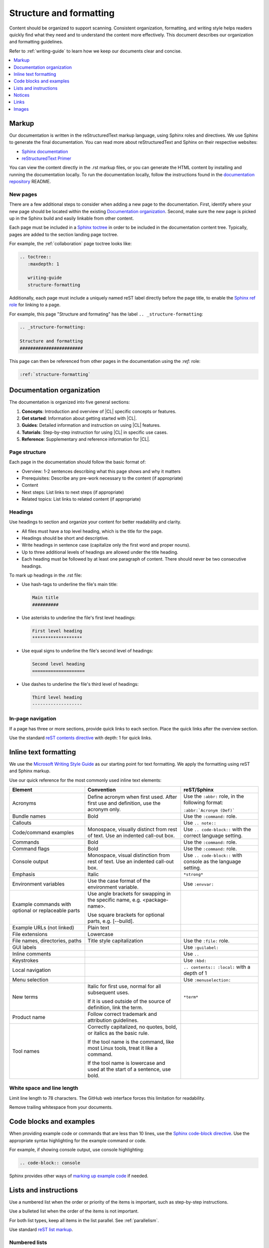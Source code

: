.. _structure-formatting:

Structure and formatting
########################

Content should be organized to support scanning. Consistent organization,
formatting, and writing style helps readers quickly find what they need and to
understand the content more effectively. This document describes our
organization and formatting guidelines.

Refer to :ref:`writing-guide` to learn how we keep our documents clear and
concise.

.. contents:: :local:
   :depth: 1

Markup
******

Our documentation is written in the reStructuredText markup language, using
Sphinx roles and directives. We use Sphinx to generate the final documentation.
You can read more about reStructuredText and Sphinx on their respective
websites:

* `Sphinx documentation`_
* `reStructuredText Primer`_

You can view the content directly in the .rst markup files, or you can generate
the HTML content by installing and running the documentation locally. To run the
documentation locally, follow the instructions found in the
`documentation repository`_ README.

New pages
=========

There are a few additional steps to consider when adding a new page to the
documentation. First, identify where your new page should be located within the
existing `Documentation organization`_. Second, make sure the new page is picked
up in the Sphinx build and easily linkable from other content.

Each page must be included in a `Sphinx toctree`_ in order to be included in the
documentation content tree. Typically, pages are added to the section landing
page toctree.

For example, the :ref:`collaboration` page toctree looks like:

.. code-block:: rest

   .. toctree::
      :maxdepth: 1

      writing-guide
      structure-formatting

Additionally, each page must include a uniquely named reST label directly before
the page title, to enable the `Sphinx ref role`_ for linking to a page.

For example, this page "Structure and formating" has the label
``.. _structure-formatting``:

.. code-block:: rest

   .. _structure-formatting:

   Structure and formatting
   ########################

This page can then be referenced from other pages in the documentation using the
`:ref:` role:

.. code-block:: rest

   :ref:`structure-formatting`

Documentation organization
**************************

The documentation is organized into five general sections:

#. **Concepts**: Introduction and overview of |CL| specific concepts or
   features.
#. **Get started**: Information about getting started with |CL|.
#. **Guides**: Detailed information and instruction on using |CL| features.
#. **Tutorials**: Step-by-step instruction for using |CL| in specific use cases.
#. **Reference**: Supplementary and reference information for |CL|.

Page structure
==============

Each page in the documentation should follow the basic format of:

* Overview: 1-2 sentences describing what this page shows and why it matters
* Prerequisites: Describe any pre-work necessary to the content (if appropriate)
* Content
* Next steps: List links to next steps (if appropriate)
* Related topics: List links to related content (if appropriate)

Headings
========

Use headings to section and organize your content for better readability and
clarity.

* All files must have a top level heading, which is the title for the page.
* Headings should be short and descriptive.
* Write headings in sentence case (capitalize only the first word and proper
  nouns).
* Up to three additional levels of headings are allowed under the title heading.
* Each heading must be followed by at least one paragraph of content. There
  should never be two consecutive headings.

To mark up headings in the .rst file:

* Use hash-tags to underline the file's main title:

  .. code-block:: rest

     Main title
     ##########

* Use asterisks to underline the file's first level headings:

  .. code-block:: rest

     First level heading
     *******************

* Use equal signs to underline the file's second level of headings:

  .. code-block:: rest

     Second level heading
     ====================

* Use dashes to underline the file's third level of headings:

  .. code-block:: rest

     Third level heading
     -------------------

In-page navigation
==================

If a page has three or more sections, provide quick links to each section. Place
the quick links after the overview section.

Use the standard `reST contents directive`_ with depth: 1 for quick links.

Inline text formatting
**********************

We use the `Microsoft Writing Style Guide`_ as our starting point for text
formatting. We apply the formatting using reST and Sphinx markup.

Use our quick reference for the most commonly used inline text elements:

+--------------------------------+---------------------------------------+-----------------------------+
| **Element**                    | **Convention**                        | **reST/Sphinx**             |
+--------------------------------+---------------------------------------+-----------------------------+
| Acronyms                       | Define acronym when first used. After | Use the ``:abbr:`` role, in |
|                                | first use and definition, use the     | the following format:       |
|                                | acronym only.                         |                             |
|                                |                                       | ``:abbr:`Acronym (Def)```   |
+--------------------------------+---------------------------------------+-----------------------------+
| Bundle names                   | Bold                                  | Use the ``:command:`` role. |
+--------------------------------+---------------------------------------+-----------------------------+
| Callouts                       |                                       | Use ``.. note::``           |
+--------------------------------+---------------------------------------+-----------------------------+
| Code/command examples          | Monospace, visually distinct          | Use ``.. code-block::``     |
|                                | from rest of text. Use an             | with the correct language   |
|                                | indented call-out box.                | setting.                    |
+--------------------------------+---------------------------------------+-----------------------------+
| Commands                       | Bold                                  | Use the ``:command:`` role. |
+--------------------------------+---------------------------------------+-----------------------------+
| Command flags                  | Bold                                  | Use the ``:command:`` role. |
+--------------------------------+---------------------------------------+-----------------------------+
| Console output                 | Monospace, visual distinction         | Use ``.. code-block::``     |
|                                | from rest of text. Use an             | with console as the         |
|                                | indented call-out box.                | language setting.           |
+--------------------------------+---------------------------------------+-----------------------------+
| Emphasis                       | Italic                                | ``*strong*``                |
+--------------------------------+---------------------------------------+-----------------------------+
| Environment variables          | Use the case format of the            | Use ``:envvar:``            |
|                                | environment variable.                 |                             |
+--------------------------------+---------------------------------------+-----------------------------+
| Example commands with          | Use angle brackets for swapping       |                             |
| optional or replaceable        | in the specific name,                 |                             |
| parts                          | e.g. <package-name>.                  |                             |
|                                |                                       |                             |
|                                | Use square brackets for optional      |                             |
|                                | parts,                                |                             |
|                                | e.g. [--build].                       |                             |
+--------------------------------+---------------------------------------+-----------------------------+
| Example URLs (not linked)      | Plain text                            |                             |
+--------------------------------+---------------------------------------+-----------------------------+
| File extensions                | Lowercase                             |                             |
+--------------------------------+---------------------------------------+-----------------------------+
| File names, directories, paths | Title style capitalization            | Use the ``:file:`` role.    |
+--------------------------------+---------------------------------------+-----------------------------+
| GUI labels                     |                                       | Use ``:guilabel:``          |
+--------------------------------+---------------------------------------+-----------------------------+
| Inline comments                |                                       | Use ``..``                  |
+--------------------------------+---------------------------------------+-----------------------------+
| Keystrokes                     |                                       | Use ``:kbd:``               |
+--------------------------------+---------------------------------------+-----------------------------+
| Local navigation               |                                       | ``.. contents:: :local:``   |
|                                |                                       | with a depth of 1           |
+--------------------------------+---------------------------------------+-----------------------------+
| Menu selection                 |                                       | Use ``:menuselection:``     |
+--------------------------------+---------------------------------------+-----------------------------+
| New terms                      | Italic for first use, normal for all  | ``*term*``                  |
|                                | subsequent uses.                      |                             |
|                                |                                       |                             |
|                                | If it is used outside of the source   |                             |
|                                | of definition, link the term.         |                             |
+--------------------------------+---------------------------------------+-----------------------------+
| Product name                   | Follow correct trademark and          |                             |
|                                | attribution guidelines.               |                             |
+--------------------------------+---------------------------------------+-----------------------------+
| Tool names                     | Correctly capitalized, no quotes,     |                             |
|                                | bold, or italics as the basic rule.   |                             |
|                                |                                       |                             |
|                                | If the tool name is the command, like |                             |
|                                | most Linux tools, treat it like a     |                             |
|                                | command.                              |                             |
|                                |                                       |                             |
|                                | If the tool name is lowercase and     |                             |
|                                | used at the start of a sentence, use  |                             |
|                                | bold.                                 |                             |
+--------------------------------+---------------------------------------+-----------------------------+

White space and line length
===========================

Limit line length to 78 characters. The GitHub web interface forces this
limitation for readability.

Remove trailing whitespace from your documents.

Code blocks and examples
************************

When providing example code or commands that are less than 10 lines, use the
`Sphinx code-block directive`_. Use the appropriate syntax highlighting for the
example command or code.

For example, if showing console output, use console highlighting:

.. code-block:: rest

   .. code-block:: console

Sphinx provides other ways of `marking up example code`_ if needed.

Lists and instructions
**********************

Use a numbered list when the order or priority of the items is important, such
as step-by-step instructions.

Use a bulleted list when the order of the items is not important.

For both list types, keep all items in the list parallel. See
:ref:`parallelism`.

Use standard `reST list markup`_.

Numbered lists
==============

Numbered lists are most frequently used for procedures. Use numbered lists to
show sequence for the items. Follow our guidelines for numbered lists:

* Make sure the list is sequential and not just a collection of items.
* Introduce a numbered list with a sentence. End the setup text with a
  colon. Example: "To configure the unit, perform the following steps:"
* Each item in the list should be parallel.
* Treat numbered list items as full sentences with correct ending
  punctuation.
* You may interrupt numbered lists with other content, if relevant,
  e.g. explanatory text, commands, or code.
* Second-level steps are acceptable; avoid third-level steps.
* Avoid single-step procedures; the minimum number of steps in a procedure
  is two.
* Do not create numbered lists that emulate flowcharts. The reader should be
  able to execute the list of steps from first to last without branching or
  looping.
* Avoid over-using numbered lists, except in procedural documents such as
  tutorials and step-by-step guides.

Bulleted lists
==============

Use bulleted lists to reduce wordiness and paragraph density, especially when
a sequence is not required. Here are some guidelines for bulleted lists:

* Introduce a bulleted list with a sentence. End the setup text with a
  colon. Example: "To repair the unit, you will need the following items:"
* Each item in the list should be parallel.
* Avoid interrupting bulleted lists with other paragraph styles.
* Second-level bullets are acceptable; avoid third-level bullets.

Use the correct ending punctuation for sentence style bullet lists. For example:

**Use this:**

::

  When setting the user code, remember:

  * Use a number that has a meaning for you.
  * Change the code once a month.
  * Do not disclose the user code to anyone, including the security company.

**Not this:**

::

  When setting the user code remember:

  * make the user code easy to remember. Use a number that has a meaning for you
  * change the code once a month
  * do not disclose the user code to anyone else. This includes the security
    company

Instructions
============

When presenting instructions, such as in a tutorial, present them in a numbered
list according to these guidelines:

* Each step (list item) should describe one action.

* If the same steps are repeated, refer to the earlier steps rather than
  repeating them.

* When a step includes a command or code block as an example, put the command
  or code block after the step that includes them.

* Use supporting images where appropriate. If the series of steps is supported
  by one figure, refer to the figure in the introductory text.

  For example: "See Figure 15 and do the following:"

  When a series of steps is supported by two or more figures, refer to the
  specific figure in the relevant step and show the figure immediately after
  the reference. **Do not write**: "See figures 15 through 22 and do the
  following:"

Notices
*******

We use four special types of notices: notes, cautions, warnings, and dangers.
Here are some specific rules and tips regarding use of these notices:

* Do not use a notice directly after a heading. Notices must follow a variant of
  body text.
* Do not include more than one notice in a single notice block.
* Avoid back-to-back notices.
* If back-to-back notices are not avoidable, make sure each distinct notice in
  the notice block is clearly defined.

Use the standard `reST admonition directive`_.

Notes, cautions, and warnings
=============================

Use notes sparingly. Avoid having more than one note per section. If you exceed
this number consistently, consider rewriting the notes as main body text.

Use cautions and warnings to alert readers of potential problems or pitfalls.
Use conditional phrases in cautions and warnings, such as "If you do X, then Y
will occur."

These are examples of typical notices and the conditions for their usage:

.. note::
   Notes are extra bits of information that supplement the main content. Notes
   should be relatively short.

.. caution::
   Cautions are low-level hazard messages that alert the user of possible
   equipment, product, and software damage, including loss of data.

.. warning::
   Warnings are mid-level hazards that are likely to cause product damage.

Links
*****

Use the standard `reST markup for links`_.

To add a cross-reference to another documentation page, use the `:ref:` role:

.. code-block:: rest

   :ref:`structure-formatting`

To add an external link, we use named references that refer to a defined
link/label at the bottom of the page.

For example, an external link is defined at the bottom of the page like this:

.. code-block:: rest

   .. _wiki about dogs: https://en.wikipedia.org/wiki/Dog

The defined link is then used in the content like this:

.. code-block:: rest

   Check out the great `wiki about dogs`_.

Images
******

Use images or figures to convey information that may be difficult to explain
using words alone. Well-planned graphics reduce the amount of text required to
explain a topic or example.

Follow these guidelines when using graphics in support of your documentation:

* Keep it simple. Use images that serve a specific purpose in your document,
  and contain only the information the reader needs.

* Avoid graphics that will need frequent updating. Don't include information in
  a graphic that might change with each release, such as product versions.

* Use either PNG or JPEG bitmap files for screenshots and SVG files for vector
  graphics.

* Place the image immediately after the text it helps clarify, or as close as
  possible.

* Use the `Sphinx figure directive`_ to insert images and figures into the
  document. Include both alt text, a figure name, and caption.

  For example:

  .. code-block:: rest

     .. figure:: figures/topic-1.png
        :alt: An image supporting the topic.

        Figure 1: This is the figure 1 caption.

* Include at least one direct reference to an image from the main text, using
  the figure number. For example:

  **Use this:** ::

    Figure 1

  **Not this:** ::

    The figure above or below

Images should follow these naming and location conventions:

* Save the image files in a :file:`figures` folder at the same level as the file
  that will reference the image.
* Name image files according to the following rules:

  * Use only lower case letters.
  * Separate multiple words in filenames using dashes.
  * Name images using the filename of the file they appear on and add a number
    to indicate their place in the file. For example, the third figure added to
    the :file:`welcome.rst` file must be named :file:`welcome-3.png`.

.. _Sphinx documentation: http://www.sphinx-doc.org/en/master/usage/restructuredtext/index.html
.. _reStructuredText Primer: http://www.sphinx-doc.org/en/master/usage/restructuredtext/basics.html
.. _documentation repository: https://github.com/clearlinux/clear-linux-documentation
.. _Sphinx toctree: https://www.sphinx-doc.org/en/master/usage/quickstart.html?highlight=toctree#defining-document-structure
.. _Sphinx ref role: https://www.sphinx-doc.org/en/master/usage/restructuredtext/roles.html#role-ref
.. _reST contents directive: http://docutils.sourceforge.net/docs/ref/rst/directives.html#table-of-contents
.. _Microsoft Writing Style Guide: https://docs.microsoft.com/en-us/style-guide/welcome/
.. _Sphinx code-block directive: http://www.sphinx-doc.org/en/master/usage/restructuredtext/directives.html#directive-code-block
.. _marking up example code: http://www.sphinx-doc.org/en/1.6/markup/code.html
.. _reST list markup: http://www.sphinx-doc.org/en/master/usage/restructuredtext/basics.html#lists-and-quote-like-blocks
.. _reST admonition directive: http://www.sphinx-doc.org/en/master/usage/restructuredtext/basics.html#directives
.. _reST markup for links: http://www.sphinx-doc.org/en/master/usage/restructuredtext/basics.html#hyperlinks
.. _Sphinx figure directive: http://www.sphinx-doc.org/en/master/usage/restructuredtext/basics.html#directives
